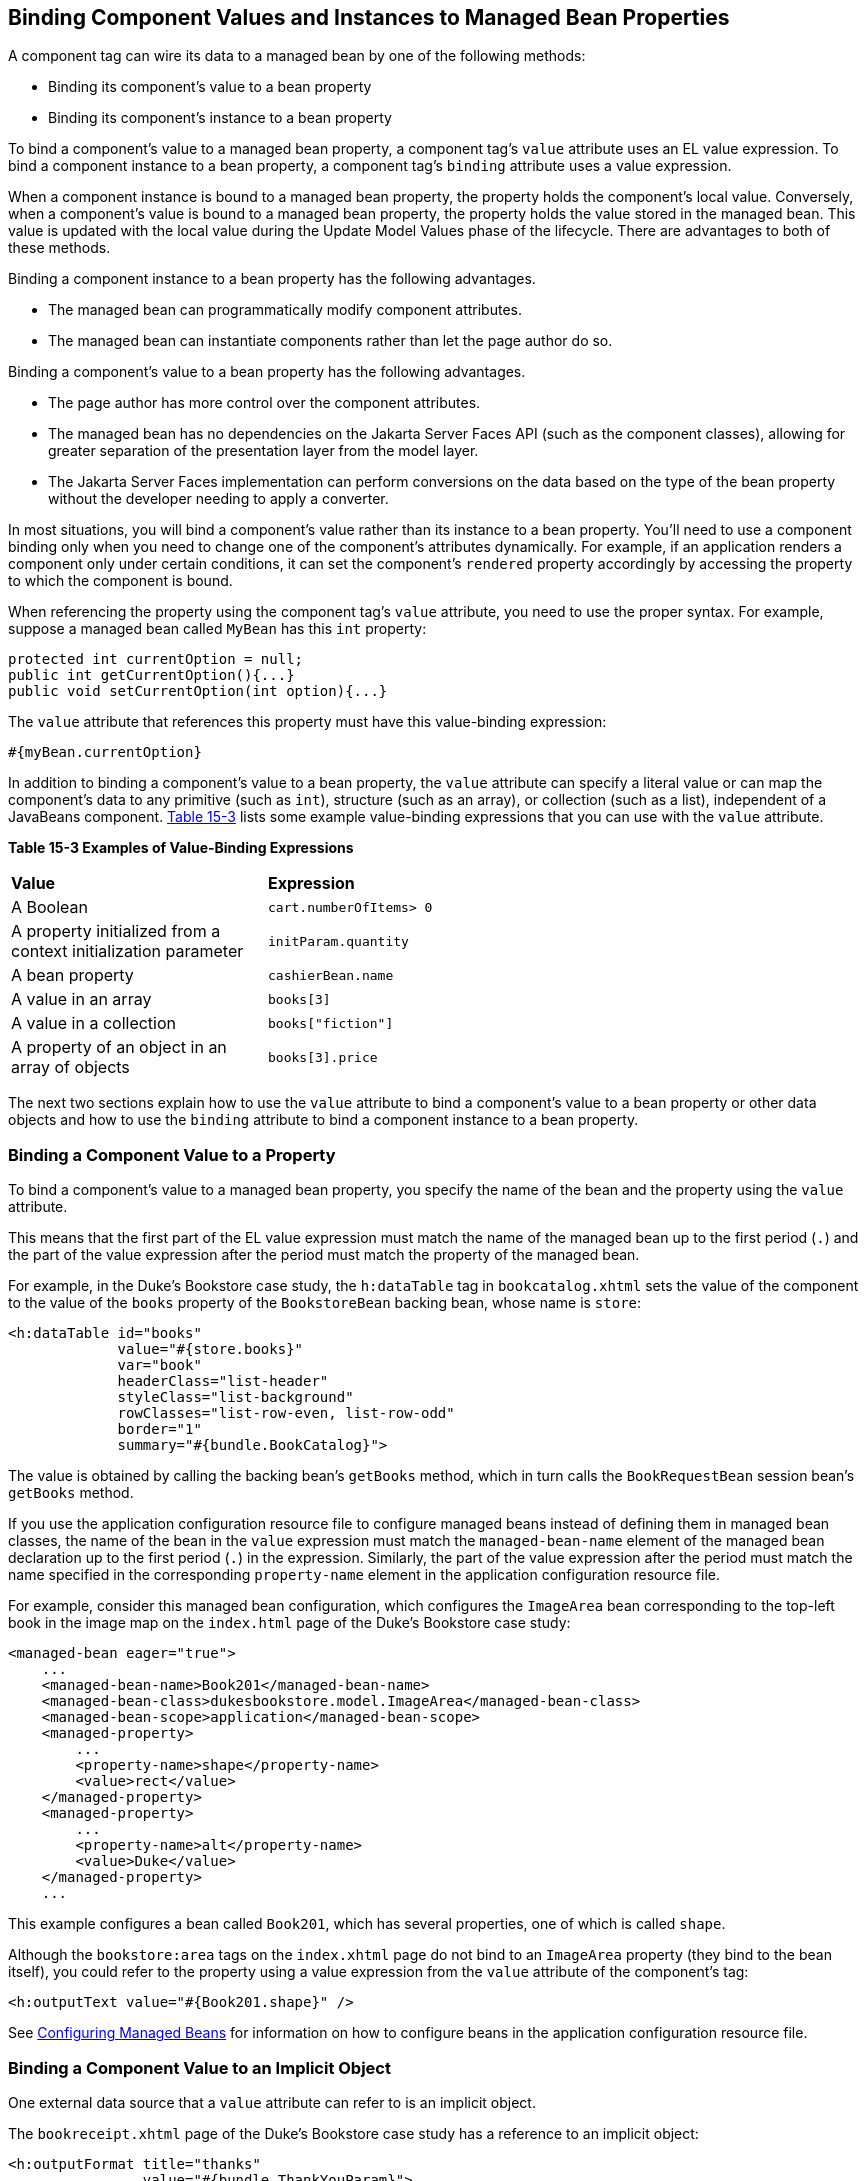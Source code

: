 [[BNATG]][[_binding_component_values_and_instances_to_managed_bean_properties]]

== Binding Component Values and Instances to Managed Bean Properties

A component tag can wire its data to a managed bean by one of the
following methods:

* Binding its component's value to a bean property
* Binding its component's instance to a bean property

To bind a component's value to a managed bean property, a component
tag's `value` attribute uses an EL value expression. To bind a component
instance to a bean property, a component tag's `binding` attribute uses
a value expression.

When a component instance is bound to a managed bean property, the
property holds the component's local value. Conversely, when a
component's value is bound to a managed bean property, the property
holds the value stored in the managed bean. This value is updated with
the local value during the Update Model Values phase of the lifecycle.
There are advantages to both of these methods.

Binding a component instance to a bean property has the following
advantages.

* The managed bean can programmatically modify component attributes.
* The managed bean can instantiate components rather than let the page
author do so.

Binding a component's value to a bean property has the following
advantages.

* The page author has more control over the component attributes.
* The managed bean has no dependencies on the Jakarta Server Faces API (such
as the component classes), allowing for greater separation of the
presentation layer from the model layer.
* The Jakarta Server Faces implementation can perform conversions on the
data based on the type of the bean property without the developer
needing to apply a converter.

In most situations, you will bind a component's value rather than its
instance to a bean property. You'll need to use a component binding only
when you need to change one of the component's attributes dynamically.
For example, if an application renders a component only under certain
conditions, it can set the component's `rendered` property accordingly
by accessing the property to which the component is bound.

When referencing the property using the component tag's `value`
attribute, you need to use the proper syntax. For example, suppose a
managed bean called `MyBean` has this `int` property:

[source,java]
----
protected int currentOption = null;
public int getCurrentOption(){...}
public void setCurrentOption(int option){...}
----

The `value` attribute that references this property must have this
value-binding expression:

[source,java]
----
#{myBean.currentOption}
----

In addition to binding a component's value to a bean property, the
`value` attribute can specify a literal value or can map the component's
data to any primitive (such as `int`), structure (such as an array), or
collection (such as a list), independent of a JavaBeans component.
xref:jsf-custom/jsf-custom.adoc#BNATH[Table 15-3] lists some example value-binding expressions
that you can use with the `value` attribute.

[[sthref78]][[BNATH]]

*Table 15-3 Examples of Value-Binding Expressions*

[width="60%",cols="30%,30%"]
|=======================================================================
|*Value* |*Expression*
|A Boolean |`cart.numberOfItems> 0`

|A property initialized from a context initialization parameter
|`initParam.quantity`

|A bean property |`cashierBean.name`

|A value in an array |`books[3]`

|A value in a collection |`books["fiction"]`

|A property of an object in an array of objects |`books[3].price`
|=======================================================================


The next two sections explain how to use the `value` attribute to bind a
component's value to a bean property or other data objects and how to
use the `binding` attribute to bind a component instance to a bean
property.

[[BNATI]][[_binding_a_component_value_to_a_property]]

=== Binding a Component Value to a Property

To bind a component's value to a managed bean property, you specify the
name of the bean and the property using the `value` attribute.

This means that the first part of the EL value expression must match the
name of the managed bean up to the first period (`.`) and the part of
the value expression after the period must match the property of the
managed bean.

For example, in the Duke's Bookstore case study, the `h:dataTable` tag
in `bookcatalog.xhtml` sets the value of the component to the value of
the `books` property of the `BookstoreBean` backing bean, whose name is
`store`:

[source,xml]
----
<h:dataTable id="books"
             value="#{store.books}"
             var="book"
             headerClass="list-header"
             styleClass="list-background"
             rowClasses="list-row-even, list-row-odd"
             border="1"
             summary="#{bundle.BookCatalog}">
----

The value is obtained by calling the backing bean's `getBooks` method,
which in turn calls the `BookRequestBean` session bean's `getBooks`
method.

If you use the application configuration resource file to configure
managed beans instead of defining them in managed bean classes, the name
of the bean in the `value` expression must match the `managed-bean-name`
element of the managed bean declaration up to the first period (`.`) in
the expression. Similarly, the part of the value expression after the
period must match the name specified in the corresponding
`property-name` element in the application configuration resource file.

For example, consider this managed bean configuration, which configures
the `ImageArea` bean corresponding to the top-left book in the image map
on the `index.html` page of the Duke's Bookstore case study:

[source,xml]
----
<managed-bean eager="true">
    ...
    <managed-bean-name>Book201</managed-bean-name>
    <managed-bean-class>dukesbookstore.model.ImageArea</managed-bean-class>
    <managed-bean-scope>application</managed-bean-scope>
    <managed-property>
        ...
        <property-name>shape</property-name>
        <value>rect</value>
    </managed-property>
    <managed-property>
        ...
        <property-name>alt</property-name>
        <value>Duke</value>
    </managed-property>
    ...
----

This example configures a bean called `Book201`, which has several
properties, one of which is called `shape`.

Although the `bookstore:area` tags on the `index.xhtml` page do not bind
to an `ImageArea` property (they bind to the bean itself), you could
refer to the property using a value expression from the `value`
attribute of the component's tag:

[source,xml]
----
<h:outputText value="#{Book201.shape}" />
----

See xref:jsf-configure/jsf-configure.adoc#BNAWQ[Configuring Managed Beans] for
information on how to configure beans in the application configuration
resource file.

[[BNATJ]][[_binding_a_component_value_to_an_implicit_object]]

=== Binding a Component Value to an Implicit Object

One external data source that a `value` attribute can refer to is an
implicit object.

The `bookreceipt.xhtml` page of the Duke's Bookstore case study has a
reference to an implicit object:

[source,xml]
----
<h:outputFormat title="thanks"
                value="#{bundle.ThankYouParam}">
    <f:param value="#{sessionScope.name}"/>
</h:outputFormat>
----

This tag gets the name of the customer from the session scope and
inserts it into the parameterized message at the key `ThankYouParam`
from the resource bundle. For example, if the name of the customer is
Gwen Canigetit, this tag will render:

[source,java]
----
Thank you, Gwen Canigetit, for purchasing your books from us.
----

Retrieving values from other implicit objects is done in a similar way
to the example shown in this section. xref:jsf-custom/jsf-custom.adoc#BNATK[Table 15-4] lists the
implicit objects to which a value attribute can refer. All of the
implicit objects, except for the scope objects, are read-only and
therefore should not be used as values for a `UIInput` component.

[[sthref79]][[BNATK]]

*Table 15-4 Implicit Objects*

[width="75%",cols="15%,60%"]
|=======================================================================
|*Implicit Object* |*What It Is*
|`applicationScope` |A `Map` of the application scope attribute values,
keyed by attribute name

|`cookie` |A `Map` of the cookie values for the current request, keyed
by cookie name

|`facesContext` |The `FacesContext` instance for the current request

|`header` |A `Map` of HTTP header values for the current request, keyed
by header name

|`headerValues` |A `Map` of `String` arrays containing all the header
values for HTTP headers in the current request, keyed by header name

|`initParam` |A `Map` of the context initialization parameters for this
web application

|`param` |A `Map` of the request parameters for this request, keyed by
parameter name

|`paramValues` |A `Map` of `String` arrays containing all the parameter
values for request parameters in the current request, keyed by parameter
name

|`requestScope` |A `Map` of the request attributes for this request,
keyed by attribute name

|`sessionScope` |A `Map` of the session attributes for this request,
keyed by attribute name

|`view` |The root `UIComponent` in the current component tree stored in
the `FacesRequest` for this request
|=======================================================================


[[BNATL]][[_binding_a_component_instance_to_a_bean_property]]

=== Binding a Component Instance to a Bean Property

A component instance can be bound to a bean property using a value
expression with the `binding` attribute of the component's tag. You
usually bind a component instance rather than its value to a bean
property if the bean must dynamically change the component's attributes.

Here are two tags from the `bookcashier.xhtml` page that bind components
to bean properties:

[source,xml]
----
<h:selectBooleanCheckbox id="fanClub"
                         rendered="false"
                         binding="#{cashierBean.specialOffer}" />
<h:outputLabel for="fanClub"
               rendered="false"
               binding="#{cashierBean.specialOfferText}"
               value="#{bundle.DukeFanClub}"/>
</h:outputLabel>
----

The `h:selectBooleanCheckbox` tag renders a check box and binds the
`fanClub` `UISelectBoolean` component to the `specialOffer` property of
the `cashier` bean. The `h:outputLabel` tag binds the component
representing the check box's label to the `specialOfferText` property of
the `cashier` bean. If the application's locale is English, the
`h:outputLabel` tag renders

[source,java]
----
I'd like to join the Duke Fan Club, free with my purchase of over $100
----

The `rendered` attributes of both tags are set to `false` to prevent the
check box and its label from being rendered. If the customer makes a
large order and clicks the Submit button, the `submit` method of
`CashierBean` sets both components' `rendered` properties to `true`,
causing the check box and its label to be rendered.

These tags use component bindings rather than value bindings because the
managed bean must dynamically set the values of the components'
`rendered` properties.

If the tags were to use value bindings instead of component bindings,
the managed bean would not have direct access to the components and
would therefore require additional code to access the components from
the `FacesContext` instance to change the components' `rendered`
properties.

xref:jsf-develop/jsf-develop.adoc#BNAUK[Writing Properties Bound to Component
Instances] explains how to write the bean properties bound to the
example components.
